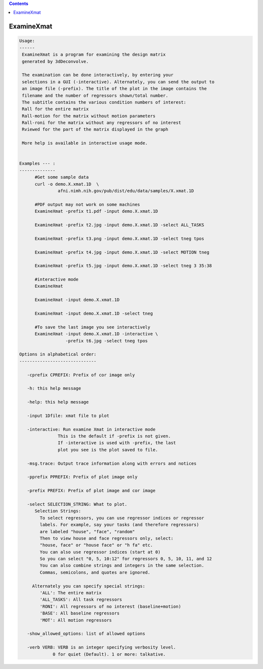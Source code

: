 .. contents:: 
    :depth: 4 

***********
ExamineXmat
***********

.. code-block:: none

    
    Usage:
    ------ 
     ExamineXmat is a program for examining the design matrix 
     generated by 3dDeconvolve.
     
     The examination can be done interactively, by entering your
     selections in a GUI (-interactive). Alternately, you can send the output to
     an image file (-prefix). The title of the plot in the image contains the 
     filename and the number of regressors shown/total number. 
     The subtitle contains the various condition numbers of interest: 
     Rall for the entire matrix
     Rall-motion for the matrix without motion parameters
     Rall-roni for the matrix without any regressors of no interest
     Rviewed for the part of the matrix displayed in the graph
     
     More help is available in interactive usage mode. 
    
    
    Examples --- :
    --------------
          #Get some sample data
          curl -o demo.X.xmat.1D  \
                   afni.nimh.nih.gov/pub/dist/edu/data/samples/X.xmat.1D
          
          #PDF output may not work on some machines
          ExamineXmat -prefix t1.pdf -input demo.X.xmat.1D 
          
          ExamineXmat -prefix t2.jpg -input demo.X.xmat.1D -select ALL_TASKS  
          
          ExamineXmat -prefix t3.png -input demo.X.xmat.1D -select tneg tpos 
          
          ExamineXmat -prefix t4.jpg -input demo.X.xmat.1D -select MOTION tneg 
    
          ExamineXmat -prefix t5.jpg -input demo.X.xmat.1D -select tneg 3 35:38 
    
          #interactive mode
          ExamineXmat 
          
          ExamineXmat -input demo.X.xmat.1D
          
          ExamineXmat -input demo.X.xmat.1D -select tneg
          
          #To save the last image you see interactively
          ExamineXmat -input demo.X.xmat.1D -interactive \
                      -prefix t6.jpg -select tneg tpos
    
    Options in alphabetical order:
    ------------------------------
    
       -cprefix CPREFIX: Prefix of cor image only 
    
       -h: this help message
    
       -help: this help message
    
       -input 1Dfile: xmat file to plot
    
       -interactive: Run examine Xmat in interactive mode
                   This is the default if -prefix is not given.
                   If -interactive is used with -prefix, the last
                   plot you see is the plot saved to file.
    
       -msg.trace: Output trace information along with errors and notices
    
       -pprefix PPREFIX: Prefix of plot image only 
    
       -prefix PREFIX: Prefix of plot image and cor image 
    
       -select SELECTION_STRING: What to plot.
          Selection Strings:
            To select regressors, you can use regressor indices or regressor 
            labels. For example, say your tasks (and therefore regressors) 
            are labeled "house", "face", "random"
            Then to view house and face regressors only, select:
            "house, face" or "house face" or "h fa" etc.
            You can also use regressor indices (start at 0)
            So you can select "0, 5, 10:12" for regressors 0, 5, 10, 11, and 12
            You can also combine strings and integers in the same selection.
            Commas, semicolons, and quotes are ignored.
            
         Alternately you can specify special strings:
            'ALL': The entire matrix
            'ALL_TASKS': All task regressors
            'RONI': All regressors of no interest (baseline+motion)
            'BASE': All baseline regressors
            'MOT': All motion regressors
    
       -show_allowed_options: list of allowed options
    
       -verb VERB: VERB is an integer specifying verbosity level.
                 0 for quiet (Default). 1 or more: talkative.
    
